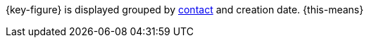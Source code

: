 {key-figure} is displayed grouped by xref:crm:create-contact.adoc#create-contact[contact] and creation date. {this-means}
